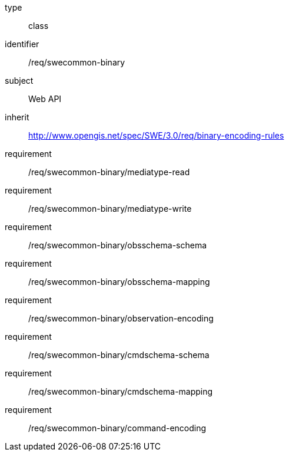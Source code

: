 [requirement,model=ogc]
====
[%metadata]
type:: class
identifier:: /req/swecommon-binary
subject:: Web API
inherit:: http://www.opengis.net/spec/SWE/3.0/req/binary-encoding-rules

requirement:: /req/swecommon-binary/mediatype-read
requirement:: /req/swecommon-binary/mediatype-write
requirement:: /req/swecommon-binary/obsschema-schema
requirement:: /req/swecommon-binary/obsschema-mapping
requirement:: /req/swecommon-binary/observation-encoding
requirement:: /req/swecommon-binary/cmdschema-schema
requirement:: /req/swecommon-binary/cmdschema-mapping
requirement:: /req/swecommon-binary/command-encoding
====